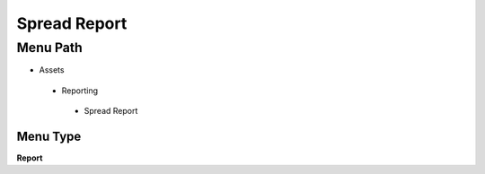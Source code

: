 
.. _functional-guide/menu/spreadreport:

=============
Spread Report
=============


Menu Path
=========


* Assets

 * Reporting

  * Spread Report

Menu Type
---------
\ **Report**\ 

